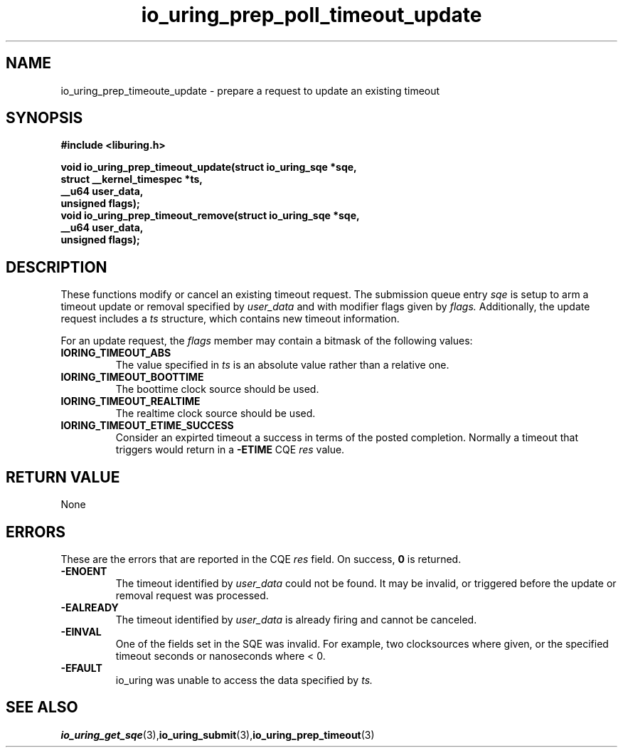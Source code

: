 .\" Copyright (C) 2022 Jens Axboe <axboe@kernel.dk>
.\"
.\" SPDX-License-Identifier: LGPL-2.0-or-later
.\"
.TH io_uring_prep_poll_timeout_update 3 "March 12, 2022" "liburing-2.2" "liburing Manual"
.SH NAME
io_uring_prep_timeoute_update - prepare a request to update an existing timeout
.fi
.SH SYNOPSIS
.nf
.BR "#include <liburing.h>"
.PP
.BI "void io_uring_prep_timeout_update(struct io_uring_sqe *sqe,"
.BI "                                  struct __kernel_timespec *ts,"
.BI "                                  __u64 user_data,"
.BI "                                  unsigned flags);"
.BI "
.BI "void io_uring_prep_timeout_remove(struct io_uring_sqe *sqe,"
.BI "                                  __u64 user_data,"
.BI "                                  unsigned flags);"
.PP
.SH DESCRIPTION
.PP
These functions modify or cancel an existing timeout request. The submission
queue entry
.I sqe
is setup to arm a timeout update or removal specified by
.I user_data
and with modifier flags given by
.I flags.
Additionally, the update request includes a
.I ts
structure, which contains new timeout information.

For an update request, the
.I flags
member may contain a bitmask of the following values:
.TP
.B IORING_TIMEOUT_ABS
The value specified in
.I ts
is an absolute value rather than a relative one.
.TP
.B IORING_TIMEOUT_BOOTTIME
The boottime clock source should be used.
.TP
.B IORING_TIMEOUT_REALTIME
The realtime clock source should be used.
.TP
.B IORING_TIMEOUT_ETIME_SUCCESS
Consider an expirted timeout a success in terms of the posted completion.
Normally a timeout that triggers would return in a
.B -ETIME
CQE
.I res
value.
.PP

.SH RETURN VALUE
None
.SH ERRORS
These are the errors that are reported in the CQE
.I res
field. On success,
.B 0
is returned.
.TP
.B -ENOENT
The timeout identified by
.I user_data
could not be found. It may be invalid, or triggered before the update or
removal request was processed.
.TP
.B -EALREADY
The timeout identified by
.I user_data
is already firing and cannot be canceled.
.TP
.B -EINVAL
One of the fields set in the SQE was invalid. For example, two clocksources
where given, or the specified timeout seconds or nanoseconds where < 0.
.TP
.B -EFAULT
io_uring was unable to access the data specified by
.I ts.
.SH SEE ALSO
.BR io_uring_get_sqe (3), io_uring_submit (3), io_uring_prep_timeout (3)
